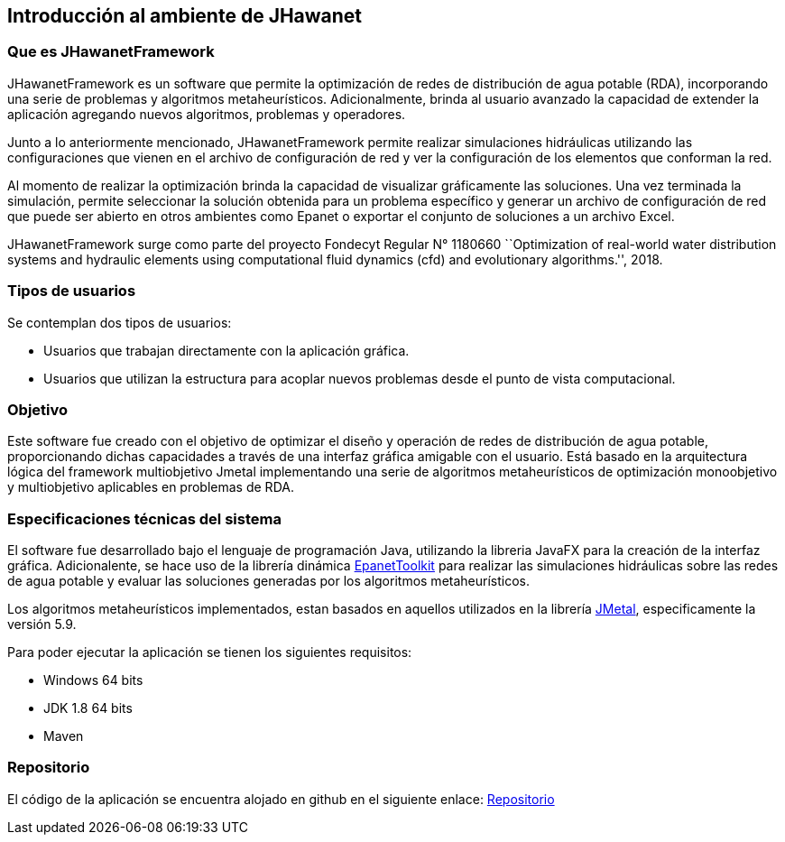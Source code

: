 == Introducción al ambiente de JHawanet
=== Que es JHawanetFramework

JHawanetFramework es un software que permite la optimización de redes de distribución de agua potable (RDA), incorporando una serie de problemas y algoritmos metaheurísticos. Adicionalmente, brinda al usuario avanzado la capacidad de extender la aplicación agregando nuevos algoritmos, problemas y operadores.

Junto a lo anteriormente mencionado, JHawanetFramework permite realizar simulaciones hidráulicas utilizando las configuraciones que vienen en el archivo de configuración de red y ver la configuración de los elementos que conforman la red. 

Al momento de realizar la optimización brinda la capacidad de visualizar gráficamente las soluciones. Una vez terminada la simulación, permite seleccionar la solución obtenida para un problema específico y generar un archivo de configuración de red que puede ser abierto en otros ambientes como Epanet o exportar el conjunto de soluciones a un archivo Excel.

JHawanetFramework surge como parte del proyecto Fondecyt Regular N° 1180660 ``Optimization of real-world water distribution systems and hydraulic elements using computational fluid dynamics (cfd) and evolutionary algorithms.'', 2018.

=== Tipos de usuarios

Se contemplan dos tipos de usuarios:

*   Usuarios que trabajan directamente con la aplicación gráfica.
*   Usuarios que utilizan la estructura para acoplar nuevos problemas desde el punto de vista computacional.

=== Objetivo

Este software fue creado con el objetivo de optimizar el diseño y operación de redes de distribución de agua potable, proporcionando dichas capacidades a través de una interfaz gráfica amigable con el usuario. Está basado en la arquitectura lógica del framework multiobjetivo Jmetal implementando una serie de algoritmos metaheurísticos de optimización monoobjetivo y multiobjetivo aplicables en problemas de RDA.

=== Especificaciones técnicas del sistema

El software fue desarrollado bajo el lenguaje de programación Java, utilizando la libreria JavaFX para la creación de la interfaz gráfica. Adicionalente, se hace uso de la librería dinámica link:https://www.epa.gov/water-research/epanet[EpanetToolkit] para realizar las simulaciones hidráulicas sobre las redes de agua potable y evaluar las soluciones generadas por los algoritmos metaheurísticos.

Los algoritmos metaheurísticos implementados, estan basados en aquellos utilizados en la librería link:https://github.com/jMetal/jMetal[JMetal], especificamente la versión 5.9.

Para poder ejecutar la aplicación se tienen los siguientes requisitos:

* Windows 64 bits
* JDK 1.8 64 bits
* Maven

=== Repositorio

El código de la aplicación se encuentra alojado en github en el siguiente enlace: link:https://github.com/EinherjarSt/ProyectoDeMemoria[Repositorio]